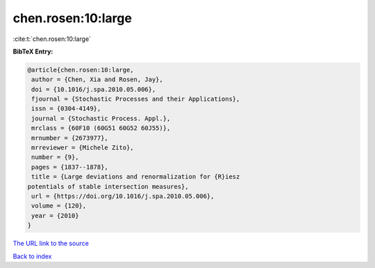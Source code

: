 chen.rosen:10:large
===================

:cite:t:`chen.rosen:10:large`

**BibTeX Entry:**

.. code-block:: bibtex

   @article{chen.rosen:10:large,
    author = {Chen, Xia and Rosen, Jay},
    doi = {10.1016/j.spa.2010.05.006},
    fjournal = {Stochastic Processes and their Applications},
    issn = {0304-4149},
    journal = {Stochastic Process. Appl.},
    mrclass = {60F10 (60G51 60G52 60J55)},
    mrnumber = {2673977},
    mrreviewer = {Michele Zito},
    number = {9},
    pages = {1837--1878},
    title = {Large deviations and renormalization for {R}iesz
   potentials of stable intersection measures},
    url = {https://doi.org/10.1016/j.spa.2010.05.006},
    volume = {120},
    year = {2010}
   }

`The URL link to the source <ttps://doi.org/10.1016/j.spa.2010.05.006}>`__


`Back to index <../By-Cite-Keys.html>`__

